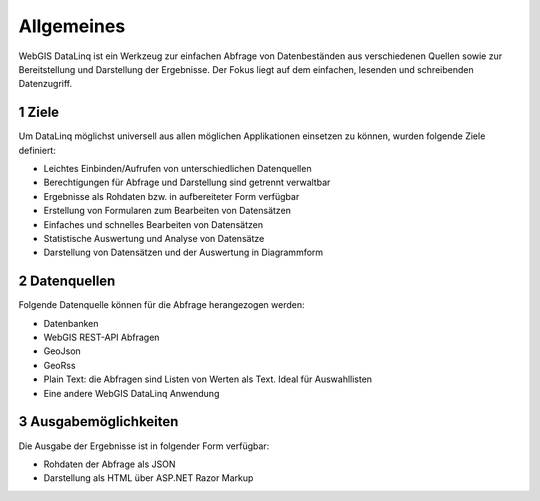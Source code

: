 .. sectnum::
    :start: 1

Allgemeines
===========

WebGIS DataLinq ist ein Werkzeug zur einfachen Abfrage von Datenbeständen aus verschiedenen Quellen sowie zur Bereitstellung und Darstellung der Ergebnisse. 
Der Fokus liegt auf dem einfachen, lesenden und schreibenden Datenzugriff.  

Ziele
-----

Um DataLinq möglichst universell aus allen möglichen Applikationen einsetzen zu können, wurden folgende Ziele definiert:

* Leichtes Einbinden/Aufrufen von unterschiedlichen Datenquellen
* Berechtigungen für Abfrage und Darstellung sind getrennt verwaltbar
* Ergebnisse als Rohdaten bzw. in aufbereiteter Form verfügbar
* Erstellung von Formularen zum Bearbeiten von Datensätzen
* Einfaches und schnelles Bearbeiten von Datensätzen
* Statistische Auswertung und Analyse von Datensätze
* Darstellung von Datensätzen und der Auswertung in Diagrammform

Datenquellen
------------

Folgende Datenquelle können für die Abfrage herangezogen werden:

* Datenbanken
* WebGIS REST-API Abfragen
* GeoJson
* GeoRss
* Plain Text: die Abfragen sind Listen von Werten als Text. Ideal für Auswahllisten
* Eine andere WebGIS DataLinq Anwendung

Ausgabemöglichkeiten
------------------------

Die Ausgabe der Ergebnisse ist in folgender Form verfügbar:

* Rohdaten der Abfrage als JSON
* Darstellung als HTML über ASP.NET Razor Markup
